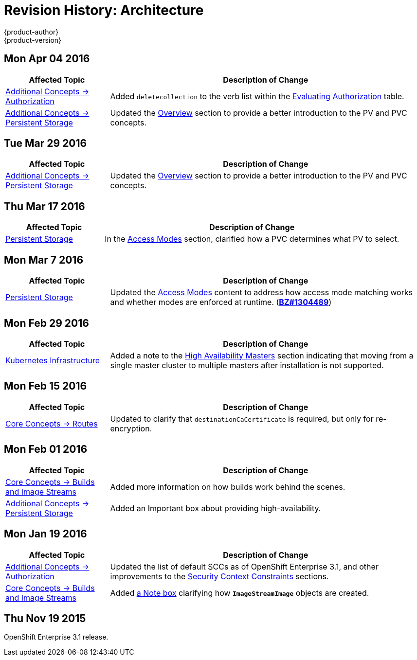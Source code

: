 = Revision History: Architecture
{product-author}
{product-version}
:data-uri:
:icons:
:experimental:

== Mon Apr 04 2016

// tag::architecture_mon_apr_04_2016[]
[cols="1,3",options="header"]
|===

|Affected Topic |Description of Change
//Mon Apr 04 2016

|link:../architecture/additional_concepts/authorization.html[Additional Concepts -> Authorization]
|Added `deletecollection` to the verb list within the link:../architecture/additional_concepts/authorization.html#evaluating-authorization[Evaluating Authorization] table.

|link:../architecture/additional_concepts/storage.html[Additional Concepts -> Persistent Storage]
|Updated the link:../architecture/additional_concepts/storage.html[Overview] section to provide a better introduction to the PV and PVC concepts.

|===

// end::architecture_mon_apr_04_2016[]

== Tue Mar 29 2016

// tag::architecture_tue_mar_29_2016[]
[cols="1,3",options="header"]
|===

|Affected Topic |Description of Change
//Tue Mar 29 2016

|link:../architecture/additional_concepts/storage.html[Additional Concepts -> Persistent Storage]
|Updated the link:../ink:../architecture/additional_concepts/storage.html[Overview] section to provide a better introduction to the PV and PVC concepts.

|===

// end::architecture_tue_mar_29_2016[]
== Thu Mar 17 2016

// tag::architecture_thu_mar_17_2016[]
[cols="1,3",options="header"]
|===

|Affected Topic |Description of Change
//Thu Mar 17 2016

|link:../architecture/additional_concepts/storage.html[Persistent Storage]
|In the link:../architecture/additional_concepts/storage.html#pvc-access-modes[Access Modes] section, clarified how a PVC determines what PV to select.

|===

// end::architecture_thu_mar_17_2016[]

== Mon Mar 7 2016
// tag::architecture_mon_mar_7_2016[]
[cols="1,3",options="header"]
|===

|Affected Topic |Description of Change

|link:../architecture/additional_concepts/storage.html[Persistent Storage]
|Updated the
link:../architecture/additional_concepts/storage.html#pv-access-modes[Access
Modes] content to address how access mode matching works and whether modes are
enforced at runtime.
(https://bugzilla.redhat.com/show_bug.cgi?id=1304489[*BZ#1304489*])

|===
// end::architecture_mon_mar_7_2016[]

== Mon Feb 29 2016
//tag::architecture_mon_feb_29_2016[]
[cols="1,3",options="header"]
|===

|Affected Topic |Description of Change

|link:../architecture/infrastructure_components/kubernetes_infrastructure.html[Kubernetes
Infrastructure]
|Added a note to the
link:../architecture/infrastructure_components/kubernetes_infrastructure.html#high-availability-masters[High
Availability Masters] section indicating that moving from a single master
cluster to multiple masters after installation is not supported.

|===

// end::architecture_mon_feb_29_2016[]

== Mon Feb 15 2016
//tag::architecture_mon_feb_15_2016[]
[cols="1,3",options="header"]
|===

|Affected Topic |Description of Change

|link:../architecture/core_concepts/routes.html[Core Concepts ->
Routes]
|Updated to clarify that `destinationCaCertificate` is required, but only for re-encryption.

|===

// end::architecture_mon_feb_15_2016[]

== Mon Feb 01 2016

//tag::architecture_mon_feb_01_2016[]
[cols="1,3",options="header"]
|===

|Affected Topic |Description of Change

|link:../architecture/core_concepts/builds_and_image_streams.html[Core Concepts ->
Builds and Image Streams]
|Added more information on how builds work behind the scenes.

|link:../architecture/additional_concepts/storage.html[Additional Concepts ->
Persistent Storage]
|Added an Important box about providing high-availability.

|===
// end::architecture_mon_feb_01_2016[]

== Mon Jan 19 2016

// tag::architecture_mon_jan_19_2016[]
[cols="1,3",options="header"]
|===

|Affected Topic |Description of Change

|link:../architecture/additional_concepts/authorization.html[Additional Concepts ->
Authorization]
|Updated the list of default SCCs as of OpenShift Enterprise 3.1, and other
improvements to the
link:../architecture/additional_concepts/authorization.html#security-context-constraints[Security
Context Constraints] sections.

|link:../architecture/core_concepts/builds_and_image_streams.html[Core Concepts ->
Builds and Image Streams]
|Added
link:../architecture/core_concepts/builds_and_image_streams.html#referencing-images-in-image-streams[a
Note box] clarifying how `*ImageStreamImage*` objects are created.
|===
// end::architecture_mon_jan_19_2016[]

== Thu Nov 19 2015

OpenShift Enterprise 3.1 release.
